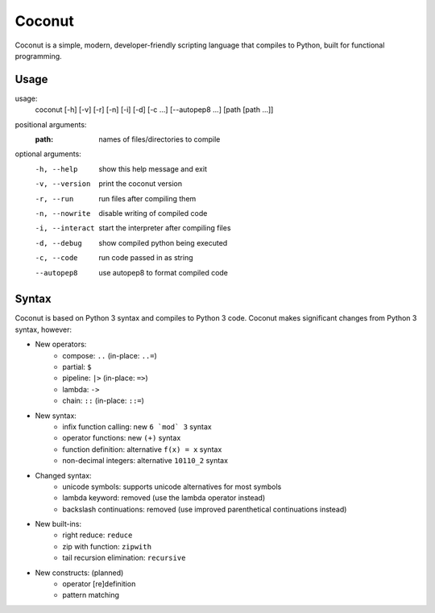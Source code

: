 Coconut
=======

Coconut is a simple, modern, developer-friendly scripting language that compiles to Python, built for functional programming.

Usage
-----

usage:
  coconut [-h] [-v] [-r] [-n] [-i] [-d] [-c ...] [--autopep8 ...] [path [path ...]]

positional arguments:
  :path:              names of files/directories to compile

optional arguments:
  -h, --help          show this help message and exit

  -v, --version       print the coconut version

  -r, --run           run files after compiling them

  -n, --nowrite       disable writing of compiled code

  -i, --interact      start the interpreter after compiling files

  -d, --debug         show compiled python being executed

  -c, --code          run code passed in as string

  --autopep8          use autopep8 to format compiled code

Syntax
------

Coconut is based on Python 3 syntax and compiles to Python 3 code. Coconut makes significant changes from Python 3 syntax, however:

- New operators:
    - compose: ``..`` (in-place: ``..=``)
    - partial: ``$``
    - pipeline: ``|>`` (in-place: ``=>``)
    - lambda: ``->``
    - chain: ``::`` (in-place: ``::=``)
- New syntax:
    - infix function calling: new ``6 `mod` 3`` syntax
    - operator functions: new ``(+)`` syntax
    - function definition: alternative ``f(x) = x`` syntax
    - non-decimal integers: alternative ``10110_2`` syntax
- Changed syntax:
    - unicode symbols: supports unicode alternatives for most symbols
    - lambda keyword: removed (use the lambda operator instead)
    - backslash continuations: removed (use improved parenthetical continuations instead)
- New built-ins:
    - right reduce: ``reduce``
    - zip with function: ``zipwith``
    - tail recursion elimination: ``recursive``
- New constructs: (planned)
    - operator [re]definition
    - pattern matching

